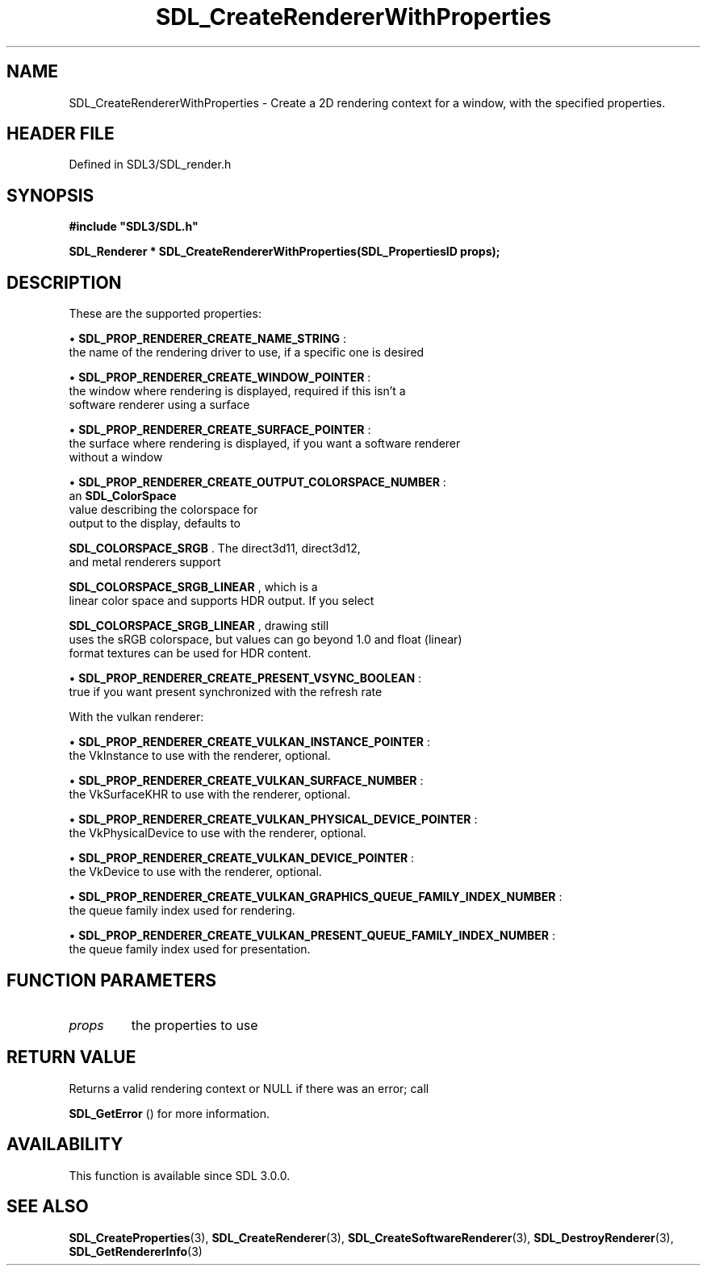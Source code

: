 .\" This manpage content is licensed under Creative Commons
.\"  Attribution 4.0 International (CC BY 4.0)
.\"   https://creativecommons.org/licenses/by/4.0/
.\" This manpage was generated from SDL's wiki page for SDL_CreateRendererWithProperties:
.\"   https://wiki.libsdl.org/SDL_CreateRendererWithProperties
.\" Generated with SDL/build-scripts/wikiheaders.pl
.\"  revision SDL-3.1.2-no-vcs
.\" Please report issues in this manpage's content at:
.\"   https://github.com/libsdl-org/sdlwiki/issues/new
.\" Please report issues in the generation of this manpage from the wiki at:
.\"   https://github.com/libsdl-org/SDL/issues/new?title=Misgenerated%20manpage%20for%20SDL_CreateRendererWithProperties
.\" SDL can be found at https://libsdl.org/
.de URL
\$2 \(laURL: \$1 \(ra\$3
..
.if \n[.g] .mso www.tmac
.TH SDL_CreateRendererWithProperties 3 "SDL 3.1.2" "Simple Directmedia Layer" "SDL3 FUNCTIONS"
.SH NAME
SDL_CreateRendererWithProperties \- Create a 2D rendering context for a window, with the specified properties\[char46]
.SH HEADER FILE
Defined in SDL3/SDL_render\[char46]h

.SH SYNOPSIS
.nf
.B #include \(dqSDL3/SDL.h\(dq
.PP
.BI "SDL_Renderer * SDL_CreateRendererWithProperties(SDL_PropertiesID props);
.fi
.SH DESCRIPTION
These are the supported properties:


\(bu 
.BR
.BR SDL_PROP_RENDERER_CREATE_NAME_STRING
:
  the name of the rendering driver to use, if a specific one is desired

\(bu 
.BR
.BR SDL_PROP_RENDERER_CREATE_WINDOW_POINTER
:
  the window where rendering is displayed, required if this isn't a
  software renderer using a surface

\(bu 
.BR
.BR SDL_PROP_RENDERER_CREATE_SURFACE_POINTER
:
  the surface where rendering is displayed, if you want a software renderer
  without a window

\(bu 
.BR
.BR SDL_PROP_RENDERER_CREATE_OUTPUT_COLORSPACE_NUMBER
:
  an 
.BR SDL_ColorSpace
 value describing the colorspace for
  output to the display, defaults to
  
.BR SDL_COLORSPACE_SRGB
\[char46] The direct3d11, direct3d12,
  and metal renderers support
  
.BR SDL_COLORSPACE_SRGB_LINEAR
, which is a
  linear color space and supports HDR output\[char46] If you select
  
.BR SDL_COLORSPACE_SRGB_LINEAR
, drawing still
  uses the sRGB colorspace, but values can go beyond 1\[char46]0 and float (linear)
  format textures can be used for HDR content\[char46]

\(bu 
.BR
.BR SDL_PROP_RENDERER_CREATE_PRESENT_VSYNC_BOOLEAN
:
  true if you want present synchronized with the refresh rate

With the vulkan renderer:


\(bu 
.BR
.BR SDL_PROP_RENDERER_CREATE_VULKAN_INSTANCE_POINTER
:
  the VkInstance to use with the renderer, optional\[char46]

\(bu 
.BR
.BR SDL_PROP_RENDERER_CREATE_VULKAN_SURFACE_NUMBER
:
  the VkSurfaceKHR to use with the renderer, optional\[char46]

\(bu 
.BR
.BR SDL_PROP_RENDERER_CREATE_VULKAN_PHYSICAL_DEVICE_POINTER
:
  the VkPhysicalDevice to use with the renderer, optional\[char46]

\(bu 
.BR
.BR SDL_PROP_RENDERER_CREATE_VULKAN_DEVICE_POINTER
:
  the VkDevice to use with the renderer, optional\[char46]

\(bu 
.BR
.BR SDL_PROP_RENDERER_CREATE_VULKAN_GRAPHICS_QUEUE_FAMILY_INDEX_NUMBER
:
  the queue family index used for rendering\[char46]

\(bu 
.BR
.BR SDL_PROP_RENDERER_CREATE_VULKAN_PRESENT_QUEUE_FAMILY_INDEX_NUMBER
:
  the queue family index used for presentation\[char46]

.SH FUNCTION PARAMETERS
.TP
.I props
the properties to use
.SH RETURN VALUE
Returns a valid rendering context or NULL if there was an error; call

.BR SDL_GetError
() for more information\[char46]

.SH AVAILABILITY
This function is available since SDL 3\[char46]0\[char46]0\[char46]

.SH SEE ALSO
.BR SDL_CreateProperties (3),
.BR SDL_CreateRenderer (3),
.BR SDL_CreateSoftwareRenderer (3),
.BR SDL_DestroyRenderer (3),
.BR SDL_GetRendererInfo (3)

